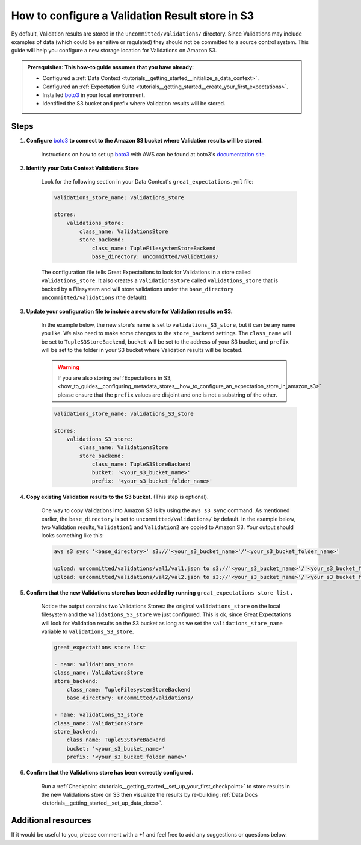 .. _how_to_guides__configuring_metadata_stores__how_to_configure_a_validation_result_store_in_s3:

How to configure a Validation Result store in S3
================================================
By default, Validation results are stored in the ``uncommitted/validations/`` directory. Since Validations may include examples of data (which could be sensitive or regulated) they should not be committed to a source control system.  This guide will help you configure a new storage location for Validations on Amazon S3.

.. admonition:: Prerequisites: This how-to guide assumes that you have already:

    - Configured a :ref:`Data Context <tutorials__getting_started__initialize_a_data_context>`.
    - Configured an :ref:`Expectation Suite <tutorials__getting_started__create_your_first_expectations>`.
    - Installed `boto3 <https://github.com/boto/boto3>`_ in your local environment.
    - Identified the S3 bucket and prefix where Validation results will be stored.

Steps
-----

1. **Configure** `boto3 <https://github.com/boto/boto3>`_ **to connect to the Amazon S3 bucket where Validation results will be stored.**

    Instructions on how to set up `boto3 <https://github.com/boto/boto3>`_ with AWS can be found at boto3's `documentation site <https://boto3.amazonaws.com/v1/documentation/api/latest/index.html>`_.

2. **Identify your Data Context Validations Store**

    Look for the following section in your Data Context's ``great_expectations.yml`` file:

    .. code-block:: yaml

        validations_store_name: validations_store

        stores:
            validations_store:
                class_name: ValidationsStore
                store_backend:
                    class_name: TupleFilesystemStoreBackend
                    base_directory: uncommitted/validations/

    The configuration file tells Great Expectations to look for Validations in a store called ``validations_store``. It also creates a ``ValidationsStore`` called ``validations_store`` that is backed by a Filesystem and will store validations under the ``base_directory`` ``uncommitted/validations`` (the default).


3. **Update your configuration file to include a new store for Validation results on S3.**

    In the example below, the new store's name is set to ``validations_S3_store``, but it can be any name you like.  We also need to make some changes to the ``store_backend`` settings.  The ``class_name`` will be set to ``TupleS3StoreBackend``, ``bucket`` will be set to the address of your S3 bucket, and ``prefix`` will be set to the folder in your S3 bucket where Validation results will be located.


    .. warning::
        If you are also storing :ref:`Expectations in S3, <how_to_guides__configuring_metadata_stores__how_to_configure_an_expectation_store_in_amazon_s3>` please ensure that the ``prefix`` values are disjoint and one is not a substring of the other.

    .. code-block:: yaml

        validations_store_name: validations_S3_store

        stores:
            validations_S3_store:
                class_name: ValidationsStore
                store_backend:
                    class_name: TupleS3StoreBackend
                    bucket: '<your_s3_bucket_name>'
                    prefix: '<your_s3_bucket_folder_name>'


4. **Copy existing Validation results to the S3 bucket**. (This step is optional).

    One way to copy Validations into Amazon S3 is by using the ``aws s3 sync`` command.  As mentioned earlier, the ``base_directory`` is set to ``uncommitted/validations/`` by default. In the example below, two Validation results, ``Validation1`` and ``Validation2`` are copied to Amazon S3.  Your output should looks something like this:

    .. code-block:: bash

        aws s3 sync '<base_directory>' s3://'<your_s3_bucket_name>'/'<your_s3_bucket_folder_name>'

        upload: uncommitted/validations/val1/val1.json to s3://'<your_s3_bucket_name>'/'<your_s3_bucket_folder_name>'/val1.json
        upload: uncommitted/validations/val2/val2.json to s3://'<your_s3_bucket_name>'/'<your_s3_bucket_folder_name>'/val2.json



5. **Confirm that the new Validations store has been added by running** ``great_expectations store list`` **.**

    Notice the output contains two Validations Stores: the original ``validations_store`` on the local filesystem and the ``validations_S3_store`` we just configured.  This is ok, since Great Expectations will look for Validation results on the S3 bucket as long as we set the ``validations_store_name`` variable to ``validations_S3_store``.

    .. code-block:: bash

        great_expectations store list

        - name: validations_store
        class_name: ValidationsStore
        store_backend:
            class_name: TupleFilesystemStoreBackend
            base_directory: uncommitted/validations/

        - name: validations_S3_store
        class_name: ValidationsStore
        store_backend:
            class_name: TupleS3StoreBackend
            bucket: '<your_s3_bucket_name>'
            prefix: '<your_s3_bucket_folder_name>'



6. **Confirm that the Validations store has been correctly configured.**

    Run a :ref:`Checkpoint <tutorials__getting_started__set_up_your_first_checkpoint>` to store results in the new Validations store on S3 then visualize the results by re-building :ref:`Data Docs <tutorials__getting_started__set_up_data_docs>`.


Additional resources
--------------------


If it would be useful to you, please comment with a +1 and feel free to add any suggestions or questions below.

.. discourse::
    :topic_identifier: 174
